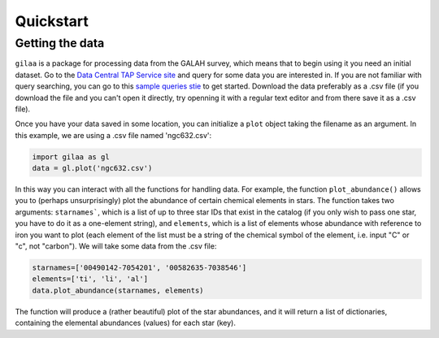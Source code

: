 .. Quickstart

Quickstart
==========

Getting the data
++++++++++++++++

``gilaa`` is a package for processing data from the GALAH survey, which means that to begin using it you need an initial dataset.
Go to the `Data Central TAP Service site <https://datacentral.org.au/vo/tap>`_ and query for some data you are interested in.
If you are not familiar with query searching, you can go to this `sample queries stie <https://docs.datacentral.org.au/galah/sample-queries/sample-queries-galah-dr2/>`_ to get started.
Download the data preferably as a .csv file (if you download the file and you can't open it directly, try openning it with a regular text editor and from there save it as a .csv file).

Once you have your data saved in some location, you can initialize a ``plot`` object taking the filename as an argument.
In this example, we are using a .csv file named 'ngc632.csv':

.. code-block:: python

        import gilaa as gl
        data = gl.plot('ngc632.csv')


In this way you can interact with all the functions for handling data.
For example, the function ``plot_abundance()`` allows you to (perhaps unsurprisingly) plot the abundance of certain chemical elements in stars.
The function takes two arguments: ``starnames```, which is a list of up to three star IDs that exist in the catalog (if you only wish to pass one star, you have to do it as a one-element string),
and ``elements``, which is a list of elements whose abundance with reference to iron you want to plot (each element of the list must be a string
of the chemical symbol of the element, i.e. input "C" or "c", not "carbon"). We will take some data from the .csv file:

.. code-block:: python

        starnames=['00490142-7054201', '00582635-7038546']
        elements=['ti', 'li', 'al']
        data.plot_abundance(starnames, elements)

The function will produce a (rather beautiful) plot of the star abundances, and it will return a list of 
dictionaries, containing the elemental abundances (values) for each star (key).